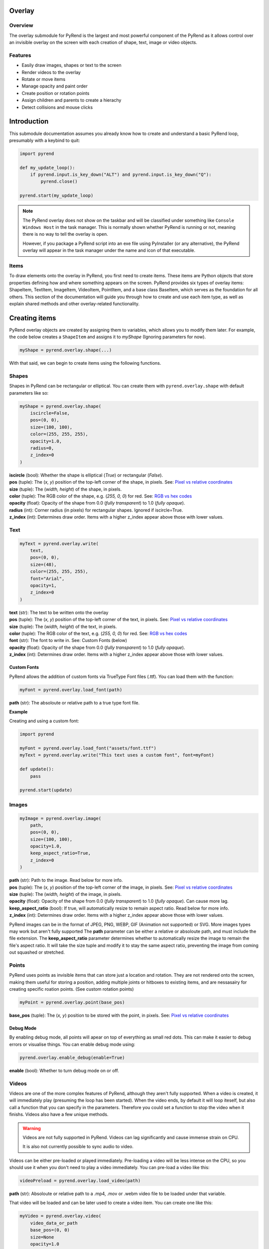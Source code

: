 Overlay
=======

Overview
--------

The overlay submodule for PyRend is the largest and most powerful component of the PyRend as it allows control over an invisible overlay on the screen with each creation of shape, text, image or video objects. 

Features
--------

- Easily draw images, shapes or text to the screen
- Render videos to the overlay
- Rotate or move items 
- Manage opacity and paint order
- Create position or rotation points
- Assign children and parents to create a hierachy
- Detect collisions and mouse clicks

Introduction
============

This submodule documentation assumes you already know how to create and understand a basic PyRend loop, presumably with a keybind to quit:

.. code-block:: python

    import pyrend

    def my_update_loop():
        if pyrend.input.is_key_down("ALT") and pyrend.input.is_key_down("Q"):
            pyrend.close()

    pyrend.start(my_update_loop)

.. note::

    The PyRend overlay does not show on the taskbar and will be classified under something like ``Console Windows Host`` in the task manager. This is normally shown        whether PyRend is running or not, meaning there is no way to tell the overlay is open.

    However, if you package a PyRend script into an exe file using PyInstaller (or any alternative), the PyRend overlay will appear in the task manager under the name      and icon of that executable.

Items
-----

To draw elements onto the overlay in PyRend, you first need to create items. These items are Python objects that store properties defining how and where something appears on the screen. PyRend provides six types of overlay items: ShapeItem, TextItem, ImageItem, VideoItem, PointItem, and a base class BaseItem, which serves as the foundation for all others.
This section of the documentation will guide you through how to create and use each item type, as well as explain shared methods and other overlay-related functionality.

Creating items
==============

PyRend overlay objects are created by assigning them to variables, which allows you to modify them later. For example, the code below creates a ``ShapeItem`` and assigns it to `myShape` (Ignoring parameters for now).

.. code-block:: python

  myShape = pyrend.overlay.shape(...)

With that said, we can begin to create items using the following functions.

Shapes
------

Shapes in PyRend can be rectangular or elliptical. You can create them with ``pyrend.overlay.shape`` with default parameters like so:

.. code-block:: python

    myShape = pyrend.overlay.shape(
        iscircle=False,
        pos=(0, 0),
        size=(100, 100),
        color=(255, 255, 255),
        opacity=1.0,
        radius=0,
        z_index=0
    )

| **iscircle** (bool): Whether the shape is elliptical (`True`) or rectangular (`False`).  
| **pos** (tuple): The (`x, y`) position of the top-left corner of the shape, in pixels. See: `Pixel vs relative coordinates <https://pyrend.readthedocs.io/en/latest/index.html#pixel-vs-relative-coordinates>`_ 
| **size** (tuple): The (`width, height`) of the shape, in pixels.  
| **color** (tuple): The RGB color of the shape, e.g. (`255, 0, 0`) for red. See: `RGB vs hex codes <https://pyrend.readthedocs.io/en/latest/index.html#hex-vs-rgb-codes>`_ 
| **opacity** (float): Opacity of the shape from 0.0 (`fully transparent`) to 1.0 (`fully opaque`). 
| **radius** (int): Corner radius (in pixels) for rectangular shapes. Ignored if iscircle=True. 
| **z_index** (int): Determines draw order. Items with a higher z_index appear above those with lower values.  

Text
----

.. code-block:: python

    myText = pyrend.overlay.write(
        text,
        pos=(0, 0),
        size=(48),
        color=(255, 255, 255),
        font="Arial",
        opacity=1,
        z_index=0
    )

| **text** (str): The text to be written onto the overlay
| **pos** (tuple): The (`x, y`) position of the top-left corner of the text, in pixels. See: `Pixel vs relative coordinates <https://pyrend.readthedocs.io/en/latest/index.html#pixel-vs-relative-coordinates>`_ 
| **size** (tuple): The (`width, height`) of the text, in pixels.  
| **color** (tuple): The RGB color of the text, e.g. (`255, 0, 0`) for red. See: `RGB vs hex codes <https://pyrend.readthedocs.io/en/latest/index.html#hex-vs-rgb-codes>`_ 
| **font** (str): The font to write in. See: Custom Fonts (below)
| **opacity** (float): Opacity of the shape from 0.0 (`fully transparent`) to 1.0 (`fully opaque`). 
| **z_index** (int): Determines draw order. Items with a higher z_index appear above those with lower values.  

Custom Fonts
~~~~~~~~~~~~

PyRend allows the addition of custom fonts via TrueType Font files (.ttf). You can load them with the function:

.. code-block:: python

    myFont = pyrend.overlay.load_font(path)

**path** (str): The absoloute or relative path to a true type font file.

**Example**

Creating and using a custom font:

.. code-block:: python

    import pyrend

    myFont = pyrend.overlay.load_font("assets/font.ttf")
    myText = pyrend.overlay.write("This text uses a custom font", font=myFont)

    def update():
        pass

    pyrend.start(update)

Images
-----

.. code-block:: python

    myImage = pyrend.overlay.image(
        path,
        pos=(0, 0),
        size=(100, 100),
        opacity=1.0,
        keep_aspect_ratio=True,
        z_index=0
    )

| **path** (str): Path to the image. Read below for more info.
| **pos** (tuple): The (`x, y`) position of the top-left corner of the image, in pixels. See: `Pixel vs relative coordinates <https://pyrend.readthedocs.io/en/latest/index.html#pixel-vs-relative-coordinates>`_ 
| **size** (tuple): The (`width, height`) of the image, in pixels.  
| **opacity** (float): Opacity of the shape from 0.0 (`fully transparent`) to 1.0 (`fully opaque`). Can cause more lag.
| **keep_aspect_ratio** (bool): If true, will automatically resize to remain aspect ratio. Read below for more info.
| **z_index** (int): Determines draw order. Items with a higher z_index appear above those with lower values.  

PyRend images can be in the format of JPEG, PNG, WEBP, GIF (Animation not supported) or SVG. More images types may work but aren't fully supported The **path** parameter can be either a relative or absoloute path, and must include the file extension. 
The **keep_aspect_ratio** parameter determines whether to automatically resize the image to remain the file's aspect ratio. It will take the size tuple and modify it to stay the same aspect ratio, preventing the image from coming out squashed or stretched. 

Points
------

PyRend uses points as invisible items that can store just a location and rotation. They are not rendered onto the screen, making them useful for storing a position, adding multiple joints or hitboxes to existing items, and are nessasairy for creating specific roation points. (See custom rotation points)

.. code-block:: python

    myPoint = pyrend.overlay.point(base_pos)

**base_pos** (tuple): The (`x, y`) position to be stored with the point, in pixels. See: `Pixel vs relative coordinates <https://pyrend.readthedocs.io/en/latest/index.html#pixel-vs-relative-coordinates>`_ 

Debug Mode
~~~~~~~~~~

By enabling debug mode, all points will apear on top of everything as small red dots. This can make it easier to debug errors or visualise things. You can enable debug mode using:

.. code-block:: python

    pyrend.overlay.enable_debug(enable=True)

**enable** (bool): Whether to turn debug mode on or off.

Videos
------

Videos are one of the more complex features of PyRend, although they aren't fully supported. When a video is created, it will immediately play (presuming the loop has been started). When the video ends, by default it will loop iteself, but also call a function that you can specify in the parameters. Therefore you could set a function to stop the video when it finishs. Videos also have a few unique methods. 

.. warning::

    Videos are not fully supported in PyRend. Videos can lag significantly and cause immense strain on CPU. 

    It is also not currently possible to sync audio to video. 

Videos can be either pre-loaded or played immediately. Pre-loading a video will be less intense on the CPU, so you should use it when you don't need to play a video immediately. You can pre-load a video like this:

.. code-block:: python

    videoPreload = pyrend.overlay.load_video(path)

**path** (str): Absoloute or relative path to a .mp4, .mov or .webm video file to be loaded under that variable.

That video will be loaded and can be later used to create a video item. You can create one like this:

.. code-block:: python

    myVideo = pyrend.overlay.video(
        video_data_or_path
        base_pos=(0, 0)
        size=None
        opacity=1.0
        on_end=None
        on_end_args=None
        z_index=0
        keep_aspect_ratio=True
        smooth=False
    )

| **video_data_or_path** (str/data): Can be either a string path to a video or a pre-loaded video.
| **base_pos** (tuple): The  (`x, y`) position of the top-left corecer of the video, in pixels. See: `Pixel vs relative coordinates <https://pyrend.readthedocs.io/en/latest/index.html#pixel-vs-relative-coordinates>`_ 
| **size** (tuple): | **size** (tuple): The (`width, height`) of the video, in pixels. If left blank will use video size.
| **opacity** (float): Opacity of the video from 0.0 (`fully transparent`) to 1.0 (`fully opaque`). Can increase lag.
| **on_end** (function): Function to be called when the video ends/loops.
| **on_end_args** (any): Arguments to be passed to the on_end function. (Slightly buggy)
| **z_index** (int): Determines draw order. Items with a higher z_index appear above those with lower values.  
| **keep_aspect_ratio** (bool): If true, will automatically resize to remain aspect ratio, no matter what width/height is specified.
| **smooth** (bool): Whether to slow the video down to attempt to smooth lag. 

Video methods
~~~~~~~~~~~~~

.. code-block:: python

    myVideo.seek(seconds)

Skip to a certain time length into the video. ``seconds`` must be an integer. Using 0 will restart the video.

.. code-block:: python

    myVideo.pause()

Pauses the video until played.

.. code-block:: python

    myVideo.play(seconds)

Resumes a paused video.

Example
~~~~~~~

This script creates a video that immidiately plays and closes when finished. 

.. code-block:: python

    import pyrend

    def finished():
        pyrend.close()
    
    myVideo = pyrend.overlay.video("clip.mp4", (300, 200), (500, 300), on_end=finished)
    
    def update():
        pass
    
    pyrend.start(update)

.. note::

    You can use the VideoItem's proptery ``frames`` to get a list of all loaded frames in the video or ``frame_index`` to get the current frame.

    Example: `print(f"The video is on frame {myVideo.frame_index}")`

Demonstration
-------------

This script uses multiple of the items shown in this section to draw a square image to the screen, and add a rounded border and custom font title to it. Note that the things you can do with PyRend greatly expands with the ability to modify items, documented in the next section. 

.. code-block:: python

    import pyrend

    border = pyrend.overlay.shape(False, (70, 70), (430, 430), (255, 100, 0), radius=10)
    image = pyrend.overlay.image("image.png", (100, 100), (370, 370), keep_aspect_ratio=False)
    font = pyrend.overlay.load_font("font.ttf")
    title = pyrend.overlay.write("Image", (120, 440), 30, font=font)
    
    def my_update_loop():
        if pyrend.input.is_key_down("ALT") and pyrend.input.is_key_down("Q"):
            pyrend.close()
    
    pyrend.start(my_update_loop)


Modifying Items
===============

The possiblities of PyRend greatly expand when you can modify items during the loop. This means you can create games, interactable interfaces or other dynamic effects. 

Editing
-------

Editing an item is the easiest way to modify it. ``edit()`` is a method on all items that allows you to change the properties. As different items have some different properties, the edit method changes slightly between item types. This is an example of the edit method on a ShapeItem:

.. code-block:: python

    myShape.edit(
        base_pos=None,
        size=None,
        color=None,
        opacity=None,
        radius=None,
        rotation=None,
    )

When you edit, you can specify any properties you would like to change. This documentation will not include the unique edit methods for every item, but it should be pretty self explanatory. To put it simply, this would be how you change the colour of a shape:

.. code-block:: python

    myShape.edit(color=(0, 255, 0))

Therefore you could also put things in your update function to change them dynamically. Therefore you could make something like this script which immidiately fades out an image when the script is run:

.. code-block:: python

    import pyrend
    
    image = pyrend.overlay.image("image.png", (100, 100), (500, 500))
    
    def my_update_loop():        # The update loop is called 60 times a second
        if pyrend.input.is_key_down("ALT") and pyrend.input.is_key_down("Q"):
            pyrend.close()
        if image.opacity > 0:
            image.edit(opacity=image.opacity - 0.01)    # Opacity is a decimal value, therefore descreasing at 
                                                        # 0.01pf at 60fps will take 1.6 seconds to dissapear.
        else:                                           
            pyrend.close()    # Finish the program when the image has vanished
    
    pyrend.start(my_update_loop)

Or this script which will create a circle in a random loction on the screen every time the space key is pressed. See: Detecting Keypresses

.. code-block:: python

    import pyrend
    import random    # Use random to create circles in random positions
    
    circles = []        # Store a list of all existing circles
    spacedown = False    
    
    def my_update_loop():
        global spacedown  
    
        if pyrend.input.is_key_down("ALT") and pyrend.input.is_key_down("Q"):
            pyrend.close()
    
        if pyrend.input.is_key_down("SPACE") and not spacedown:     # Only execute once after space is pressed
            spacedown = True
            circle = pyrend.overlay.shape(        # Create a new circle at a random position
                True,
                (random.randint(0, 1950), random.randint(0, 1020)),
                (150, 150)
            )
            circles.append(circle)
        elif not pyrend.input.is_key_down("SPACE"):    # Detect if the space key has already been down for a frame
            spacedown = False
    
    pyrend.start(my_update_loop)

.. note::

    Technically you can also manually change the properties of an item siply by doing:

    ``myItem.opacity += 0.2`` 

    However it is more reccomended to use edit for properties such as position which have multiple backend variables that cannot be manually changed.  

You can also move an item using:

.. code-block:: python

    myItem.move(x, y, change=False)

| **x** and **y**: The pixel position to move the item to.
| **change** (bool): Whether to instantly move the item to the specified coordinates (`False`) or to alter its current position by the values specified (`True`)

You can also alter the offset of an item using the similar method ``move_offset()``, which works in the exact same way but for the items offset. To learn what an items offset is, see `Position and Offset <#position-and-offset>`_.

Visibility
----------

You can choose whether a PyRend object will be visible using the `hide()` or `show()` methods. 

.. note::

    Hidden items will still have collision, and can be altered while hidden. Hiding an item will only skip it from being drawn onto the screen. 

Usage:

.. code-block:: 

    myItem.hide() # Make the item invisible 
    myItem.show() # Make the item visible again

You can also delete an item using:

.. code-block:: 

    myItem.delete(soft=False)

The **soft** parameter is False by default and defines whether the item will be soft or hard deleted. Soft deleted items are still stored in memory but not drawn/processed. This means they are technically recoverable, and your script will be able to handle referencing it after deletion. Hard deletion immediatly erases the item from memory. Hard deleting an item makes it unable to be recovered completely. It is highly reccomended to use hard deletion for deletion of objects in mass, most likely items created in iteration (eg. particles, game enemies).  

.. note::

    Deleting a parent also deletes all of its children. To avoid this, use the ``free()`` method (inverted) on the Item prior to deletion.

Position and Offset
===============================

How position, offset, absolute position and base position work in PyRend is one of the more complex aspects of PyRend to understand.

**offset** is a tuple property that remains at ``(0, 0)`` until changed using the ``move_offset(x, y)`` method. It adjusts the *visual position* of an item without modifying its base coordinates. An item's offset is taken into account when drawn, so it allows changing where it appears visually **without altering its logical or hierarchical location**.

Offset **is** taken into account when detecting collisions, calculating `pos`, and responding to mouse hover or interaction events.

**base_pos** is a tuple that defines the *original or intended position* of the item in screen or world space. It is the starting point of the item, ignoring any visual adjustments (like offset). For items without a parent, `base_pos` represents their core anchor point. For child items, `base_pos` is set to the *position of the parent* at the time the child relationship is formed.

**parent_offset** is the relative distance between the item's `base_pos` and the current position of its parent. It's automatically calculated when an item becomes a child of another using ``become_child_of()``. This offset is then transformed (rotated if needed) and added to the parent's absolute position.

**absolute position** (as returned by ``get_absolute_pos()``) is the calculated position of the item based on its base position, parent hierarchy, and rotation — but **not** including the visual offset.

**pos** is a read-only property that returns the final visual position of the item. It combines:
- the `absolute position` of the item
- plus the current `offset`

This is the coordinate used when drawing the item on screen, checking collisions, and tracking mouse interaction.

**x** and **y** are stored internally for convenience but are calculated once in the constructor and not automatically updated if other properties change. They are not as reliable as `pos` or ``get_absolute_pos()`` and generally should not be used.

**abs_pos** is another snapshot-style attribute computed in the constructor. Like `x` and `y`, it's based on the state at initialization and not updated dynamically. Instead, always use ``get_absolute_pos()`` when you want live, correct information.

Summary 
-------

.. list-table:: Summary
   :header-rows: 1
   :widths: 20 50 30

   * - Property
     - Meaning
     - How to Modify
   * - ``base_pos``
     - Original anchor position; not affected by offset
     - Set via constructor or ``move()``
   * - ``offset``
     - Visual adjustment; affects drawing and logic
     - Use ``move_offset(x, y)``
   * - ``parent_offset``
     - Relative positional offset set when parenting
     - Automatically via ``become_child_of()``
   * - ``get_absolute_pos()``
     - Computed from ``base_pos``, parents, and rotation
     - Read-only (computed dynamically)
   * - ``pos``
     - Final visual position (absolute + offset)
     - Read-only (computed dynamically)
   * - ``x``, ``y``
     - Cached screen position at initialization
     - Not updated after; avoid modifying
   * - ``abs_pos``
     - Cached absolute position snapshot (at creation)
     - Not updated; avoid modifying
   * - ``rotation``
     - Rotation in degrees (cumulative via parents)
     - Use ``rotate(degrees)`` or set directly


Tip: Always use ``pos`` and ``get_absolute_pos()`` for dynamic logic like collision, drawing, or movement logic.

You can also use ``offset`` to align an item to the center of its position. You can easily do this with the build in method:

.. code-block:: python

    Item.align_center(x=True, y=True)

This will set it's offset to half of its width and height, essentially centering it on the screen. You can specify whether just just center it on the x or y plane by setting the variables you want to align to True, which they both are by default. Note that when aligned to the center, all previous offset will be cleared. If you want previous offset to be saved after alignment, you will have to store it in a variable **before** alignment and apply it afterwards.

Heirachy
--------

PyRend has a heirachy that uses children and parents. Children will mimic the parents rotation and position, taking into account parent offset. Children and parents can be assigned in one of two ways:

.. code-block:: python

    Item1.become_child_of(Item2)
    # Or...
    Item2.become_parent_of(Item1)

**Parent offset** is a property (`parent_offset`) that is set when you assign a parent to an item. It will store it's position relative to it's parent and it's absoloute position will take this into account every frame. When an item is a child, it cannot be moved as normal, you will only be able to change it's offset, or it's parent offset depending on if you want to move it visually or physically. Note that you can only assign one parent to an object, and trying to set a new parent will replace it's old parent.

To remove a parent or children, you can use ``free()``:

.. code-block:: python

    Item1.free(inverse=False)

**inverse** (bool): Whether to inverse the effects of the ``free()`` method. When False, the item will become free from any parents, and when False, will free all of it's children. 

Rotating
--------

Items can also be rotated using either ``edit()`` or `rotate`. Items rotate around the top left of the item, regardless of offset. Therefore if you were to center an item, it would appear to be rotating around its center. Items can be rotated like this:

.. code-block:: python

    myItem.rotate(degrees, change=True)

| **degrees** (int): Integer of degrees to rotate the item.
| **change** (bool): True by default, determintes whether to add the specified degrees to it's current rotation (`True`) or set its current rotation to the degrees specified (`False`)

Custom rotation points
~~~~~~~~~~~~~~~~~~~~~~

Since rotation is based around parent rotation if in a heirachy, this can be taken advantage of to create custom rotation points using `PointItems <#points>`_. You can set the PointItem as a parent of a shape and rotate it to have a custom rotation point. It's rotation point will then be essentially set to it's parent offset (See: `Hierachy <#heirachy>`_). This results in children being able to orbit parents. 

This script will create a rectangle with a custom rotation point just left of it's center, and spins it to demonstrate:

.. code-block:: python

    import pyrend

    myShape = pyrend.overlay.shape(False, (300, 300), (500, 200), (255, 0, 0))
    myRotationPoint = pyrend.overlay.point((425, 400))
    myShape.become_child_of(myRotationPoint)
    
    def my_update_loop():
        if pyrend.input.is_key_down("ALT") and pyrend.input.is_key_down("Q"):
            pyrend.close()
        
        myRotationPoint.rotate(1)
    
    pyrend.start(my_update_loop)

Or alternatively, define the roation point as a propery of the ShapeItem (IDE Autocorrect won't support):

.. code-block:: python

    import pyrend
    
    myShape = pyrend.overlay.shape(False, (300, 300), (500, 200), (255, 0, 0))
    myShape.rotationPoint = pyrend.overlay.point((425, 400))
    myShape.become_child_of(myShape.rotationPoint)
    
    def my_update_loop():
        if pyrend.input.is_key_down("ALT") and pyrend.input.is_key_down("Q"):
            pyrend.close()
        
        myShape.rotationPoint.rotate(1)
    
    pyrend.start(my_update_loop)

Other
=====

Properties
----------

You can return the width and height of an item using:

.. code-block:: python

    w = Item.width() -> int
    h = Item.height() -> int

You can return the width or height of the screen using the ``screen_size`` method:

.. code-block:: python

    w, h = pyrend.overlay.screen_size() -> tuple

Both variables in the tuple will be integers. 

Collision
~~~~~~~~~

You can detect a collisions between two objects using:

.. code-block:: python

    Item1.get_collision(Item2) -> bool

This will detect if any point of Item1 intersects with Item2. Collision does **not** take into account rotation. Collision detection for ellipses or text will use a full square hitbox, rather than what is visible. 

Mouse
-----

The PyRend overlay has a range of features relating to managing the mouse and interacting with items, however the possibilities of user input expands significantly using the `input submodule <https://pyrend.readthedocs.io/en/latest/input.html>`_.  The following are mouse related features in the overlay submodule.

.. code-block:: python

    pyrend.overlay.get_mouse_pos() -> tuple

Returns a tuple with two integers, x and y, with the current position of the mouse. 
You can detect if the mouse is hovering over an object using ``is_held()``

.. code-block:: python

    Item.is_mouse_hovering() -> bool

This will return `True` if the mouse is currently touching the item, accounting for rotation. You can combine this with using ``input.is_key_down`` to detect if the mouse is also clicking, to then axecute an action. This could even be used for things such as drag and drop mechanics.

Using this, we could adapt the circle creation script from earlier to allow deleting certain circles. Now, you can press space to create a circle in a random position, and click it to remove it. Note that this code is not optimised.

.. code-block:: python

    import pyrend
    import random    # Use random to create circles in random positions
    
    circles = []        # Store a list of all existing circles
    spacedown = False         
    
    
    def my_update_loop():
        global spacedown
    
        if pyrend.input.is_key_down("LBUTTON"): # Detect if mouse is clicked
            for c in circles:
                if c.is_mouse_hovering():  # Detect if the mouse is hovering for each circle
                    c.delete()   # Delete the circle
    
        if pyrend.input.is_key_down("ALT") and pyrend.input.is_key_down("Q"):
            pyrend.close()
    
        if pyrend.input.is_key_down("SPACE") and not spacedown:     # Only execute once after space is pressed
            spacedown = True
            circle = pyrend.overlay.shape(        # Create a new circle at a random position
                True,
                (random.randint(0, 1950), random.randint(0, 1020)),
                (150, 150)
            )
            circles.append(circle)
        elif not pyrend.input.is_key_down("SPACE"):    # Detect if the space key has already been down for a frame
            spacedown = False
    
    pyrend.start(my_update_loop)

If you want to learn more about keypresses, read the `input submodule <https://pyrend.readthedocs.io/en/latest/input.html>`_.

By default, PyRend overlays are clickthrough, meaning they are ghost-like in the sense that the mouse can click straight through it to whatever application is behind. You can change this with:

.. code-block:: python

    pyrend.overlay.set_clickthrough(enabled=False)

Now by setting this with `False`, the overlay will **not** be clickthrough, and you will no longer be able to click behind where an item is. You will still be able to click where there is no items. To get around this, you could create an invisible (0.0 opacity) ShapeItem covering the entire screen. Partially or even fully transparent items still detect clicks and cannot be clicked through if clickthrough is disabled.  
